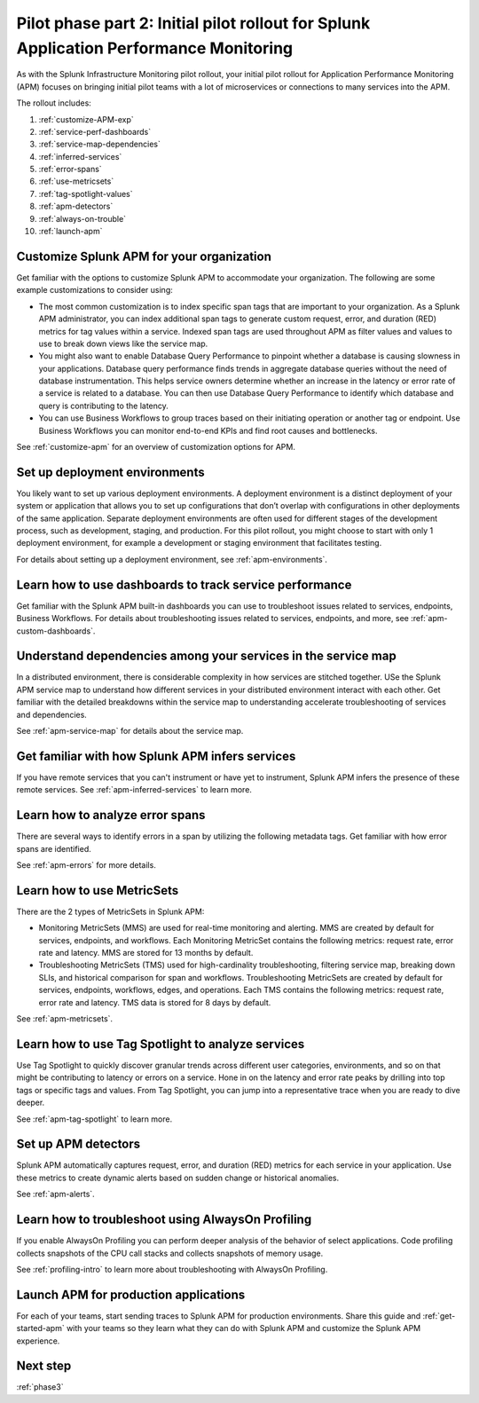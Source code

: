 .. _phase2-apm:

Pilot phase part 2: Initial pilot rollout for Splunk Application Performance Monitoring
*****************************************************************************************

As with the Splunk Infrastructure Monitoring pilot rollout, your initial pilot rollout for Application Performance Monitoring (APM) focuses on bringing initial pilot teams with a lot of microservices or connections to many services into the APM.

The rollout includes:

#. :ref:`customize-APM-exp`
#. :ref:`service-perf-dashboards`
#. :ref:`service-map-dependencies`
#. :ref:`inferred-services`
#. :ref:`error-spans`
#. :ref:`use-metricsets`
#. :ref:`tag-spotlight-values`
#. :ref:`apm-detectors`
#. :ref:`always-on-trouble`
#. :ref:`launch-apm`

.. _customize-APM-exp:

Customize Splunk APM for your organization
=============================================

Get familiar with the options to customize Splunk APM to accommodate your organization. The following are some example customizations to consider using:

* The most common customization is to index specific span tags that are important to your organization. As a Splunk APM administrator, you can index additional span tags to generate custom request, error, and duration (RED) metrics for tag values within a service. Indexed span tags are used throughout APM as filter values and values to use to break down views like the service map. 
* You might also want to enable Database Query Performance to pinpoint whether a database is causing slowness in your applications. Database query performance finds trends in aggregate database queries without the need of database instrumentation. This helps service owners determine whether an increase in the latency or error rate of a service is related to a database. You can then use Database Query Performance to identify which database and query is contributing to the latency.  
* You can use Business Workflows to group traces based on their initiating operation or another tag or endpoint. Use Business Workflows you can monitor end-to-end KPIs and find root causes and bottlenecks. 

See :ref:`customize-apm` for an overview of customization options for APM.

Set up deployment environments
===================================

You likely want to set up various deployment environments. A deployment environment is a distinct deployment of your system or application that allows you to set up configurations that don’t overlap with configurations in other deployments of the same application. Separate deployment environments are often used for different stages of the development process, such as development, staging, and production. For this pilot rollout, you might choose to start with only 1 deployment environment, for example a development or staging environment that facilitates testing. 

For details about setting up a deployment environment, see :ref:`apm-environments`.

.. _service-perf-dashboards:

Learn how to use dashboards to track service performance
=============================================================

Get familiar with the Splunk APM built-in dashboards you can use to troubleshoot issues related to services, endpoints, Business Workflows. For details about troubleshooting issues related to services, endpoints, and more, see :ref:`apm-custom-dashboards`.

.. _service-map-dependencies:

Understand dependencies among your services in the service map
======================================================================

In a distributed environment, there is considerable complexity in how services are stitched together. USe the Splunk APM service map to understand how different services in your distributed environment interact with each other. Get familiar with the detailed breakdowns within the service map to understanding accelerate troubleshooting of services and dependencies.

See :ref:`apm-service-map` for details about the service map.

.. _inferred-services:

Get familiar with how Splunk APM infers services
=====================================================

If you have remote services that you can't instrument or have yet to instrument, Splunk APM infers the presence of these remote services. See :ref:`apm-inferred-services` to learn more.

.. _error-spans:

Learn how to analyze error spans
==========================================

There are several ways to identify errors in a span by utilizing the following metadata tags. Get familiar with how error spans are identified. 

See :ref:`apm-errors` for more details.

.. _use-metricsets:

Learn how to use MetricSets
=======================================

There are the 2 types of MetricSets in Splunk APM:

* Monitoring MetricSets (MMS) are used for real-time monitoring and alerting. MMS are created by default for services, endpoints, and workflows. Each Monitoring MetricSet contains the following metrics: request rate, error rate and latency. MMS are stored for 13 months by default.
* Troubleshooting MetricSets (TMS) used for high-cardinality troubleshooting, filtering service map, breaking down SLIs, and historical comparison for span and workflows. Troubleshooting MetricSets are created by default for services, endpoints, workflows, edges, and operations. Each TMS contains the following metrics: request rate, error rate and latency. TMS data is stored for 8 days by default.

See :ref:`apm-metricsets`.

.. _tag-spotlight-values:

Learn how to use Tag Spotlight to analyze services
===========================================================================================================

Use Tag Spotlight to quickly discover granular trends across different user categories, environments, and so on that might be contributing to latency or errors on a service. Hone in on the latency and error rate peaks by drilling into top tags or specific tags and values. From Tag Spotlight, you can jump into a representative trace when you are ready to dive deeper.

See :ref:`apm-tag-spotlight` to learn more.

.. _apm-detectors:

Set up APM detectors
===========================

Splunk APM automatically captures request, error, and duration (RED) metrics for each service in your application. Use these metrics to create dynamic alerts based on sudden change or historical anomalies. 

See :ref:`apm-alerts`.

.. _always-on-trouble:

Learn how to troubleshoot using AlwaysOn Profiling
==============================================================

If you enable AlwaysOn Profiling you can perform deeper analysis of the behavior of select applications. Code profiling collects snapshots of the CPU call stacks and collects snapshots of memory usage. 

See :ref:`profiling-intro` to learn more about troubleshooting with AlwaysOn Profiling.

.. _launch-apm:

Launch APM for production applications
=======================================================

For each of your teams, start sending traces to Splunk APM for production environments. Share this guide and :ref:`get-started-apm` with your teams so they learn what they can do with Splunk APM and customize the Splunk APM experience. 

Next step
===============

:ref:`phase3`

